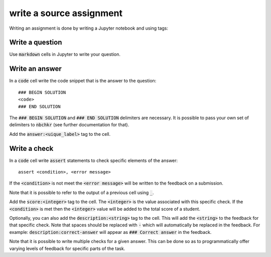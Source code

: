 write a source assignment
=========================

Writing an assignment is done by writing a Jupyter notebook and using tags:

Write a question
----------------

Use :code:`markdown` cells in Jupyter to write your question.

Write an answer
---------------

In a :code:`code` cell write the code snippet that is the answer to the
question::

    ### BEGIN SOLUTION
    <code>
    ### END SOLUTION

The :code:`### BEGIN SOLUTION` and :code:`### END SOLUTION` delimiters are
necessary. It is possible to pass your own set of delimiters to :code:`nbchkr`
(see further documentation for that).

Add the :code:`answer:<uique_label>` tag to the cell.

Write a check
-------------

In a :code:`code` cell write :code:`assert` statements to check specific
elements of the answer::

    assert <condition>, <error message>

If the :code:`<condition>` is not meet the :code:`<error message>` will be
written to the feedback on a submission.

Note that it is possible to refer to the output of a previous cell using
:code:`_`.

Add the :code:`score:<integer>` tag to the cell. The :code:`<integer>` is the
value associated with this specific check. If the :code:`<condition>` is met
then the :code:`<integer>` value will be added to the total score of a student.

Optionally, you can also add the :code:`description:<string>` tag to the cell.
This will add the :code:`<string>` to the feedback for that specific check. Note
that spaces should be replaced with :code:`-` which will automatically be
replaced in the feedback. For example: :code:`description:correct-answer` will
appear as :code:`### Correct answer` in the feedback.

Note that it is possible to write multiple checks for a given answer. This can
be done so as to programmatically offer varying levels of feedback for specific
parts of the task.
